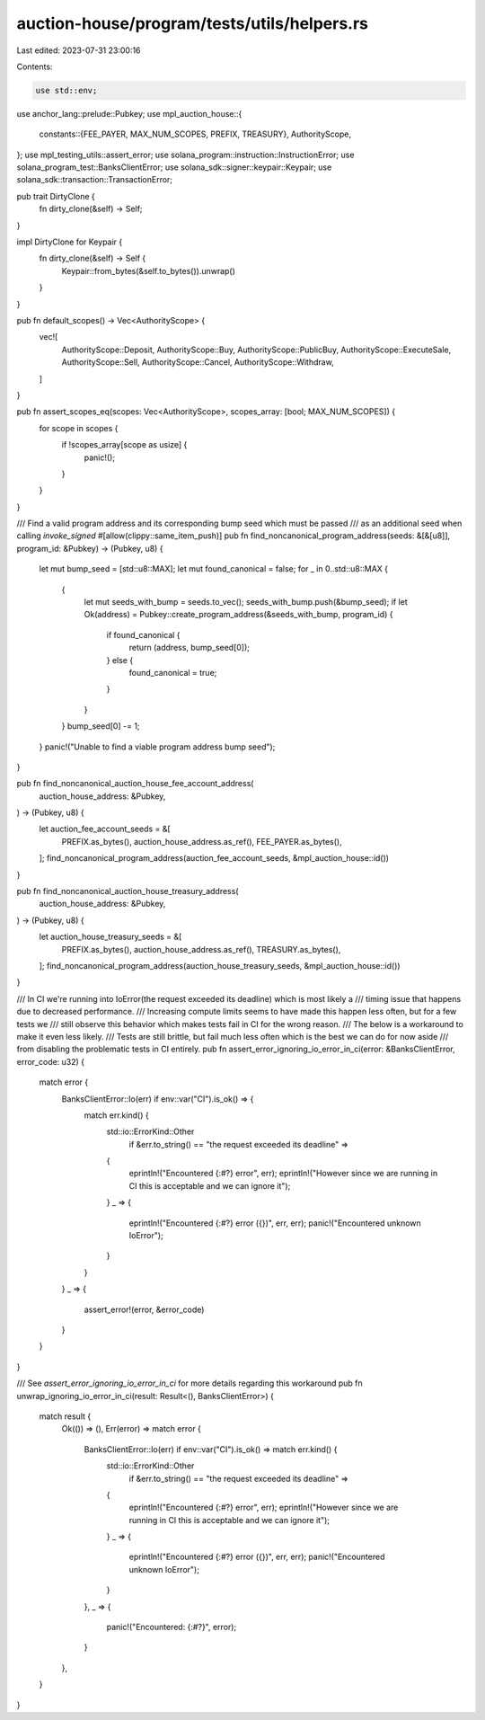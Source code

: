 auction-house/program/tests/utils/helpers.rs
============================================

Last edited: 2023-07-31 23:00:16

Contents:

.. code-block:: rs

    use std::env;

use anchor_lang::prelude::Pubkey;
use mpl_auction_house::{
    constants::{FEE_PAYER, MAX_NUM_SCOPES, PREFIX, TREASURY},
    AuthorityScope,
};
use mpl_testing_utils::assert_error;
use solana_program::instruction::InstructionError;
use solana_program_test::BanksClientError;
use solana_sdk::signer::keypair::Keypair;
use solana_sdk::transaction::TransactionError;

pub trait DirtyClone {
    fn dirty_clone(&self) -> Self;
}

impl DirtyClone for Keypair {
    fn dirty_clone(&self) -> Self {
        Keypair::from_bytes(&self.to_bytes()).unwrap()
    }
}

pub fn default_scopes() -> Vec<AuthorityScope> {
    vec![
        AuthorityScope::Deposit,
        AuthorityScope::Buy,
        AuthorityScope::PublicBuy,
        AuthorityScope::ExecuteSale,
        AuthorityScope::Sell,
        AuthorityScope::Cancel,
        AuthorityScope::Withdraw,
    ]
}

pub fn assert_scopes_eq(scopes: Vec<AuthorityScope>, scopes_array: [bool; MAX_NUM_SCOPES]) {
    for scope in scopes {
        if !scopes_array[scope as usize] {
            panic!();
        }
    }
}

/// Find a valid program address and its corresponding bump seed which must be passed
/// as an additional seed when calling `invoke_signed`
#[allow(clippy::same_item_push)]
pub fn find_noncanonical_program_address(seeds: &[&[u8]], program_id: &Pubkey) -> (Pubkey, u8) {
    let mut bump_seed = [std::u8::MAX];
    let mut found_canonical = false;
    for _ in 0..std::u8::MAX {
        {
            let mut seeds_with_bump = seeds.to_vec();
            seeds_with_bump.push(&bump_seed);
            if let Ok(address) = Pubkey::create_program_address(&seeds_with_bump, program_id) {
                if found_canonical {
                    return (address, bump_seed[0]);
                } else {
                    found_canonical = true;
                }
            }
        }
        bump_seed[0] -= 1;
    }
    panic!("Unable to find a viable program address bump seed");
}

pub fn find_noncanonical_auction_house_fee_account_address(
    auction_house_address: &Pubkey,
) -> (Pubkey, u8) {
    let auction_fee_account_seeds = &[
        PREFIX.as_bytes(),
        auction_house_address.as_ref(),
        FEE_PAYER.as_bytes(),
    ];
    find_noncanonical_program_address(auction_fee_account_seeds, &mpl_auction_house::id())
}

pub fn find_noncanonical_auction_house_treasury_address(
    auction_house_address: &Pubkey,
) -> (Pubkey, u8) {
    let auction_house_treasury_seeds = &[
        PREFIX.as_bytes(),
        auction_house_address.as_ref(),
        TREASURY.as_bytes(),
    ];
    find_noncanonical_program_address(auction_house_treasury_seeds, &mpl_auction_house::id())
}

/// In CI we're running into IoError(the request exceeded its deadline) which is most likely a
/// timing issue that happens due to decreased performance.
/// Increasing compute limits seems to have made this happen less often, but for a few tests we
/// still observe this behavior which makes tests fail in CI for the wrong reason.
/// The below is a workaround to make it even less likely.
/// Tests are still brittle, but fail much less often which is the best we can do for now aside
/// from disabling the problematic tests in CI entirely.
pub fn assert_error_ignoring_io_error_in_ci(error: &BanksClientError, error_code: u32) {
    match error {
        BanksClientError::Io(err) if env::var("CI").is_ok() => {
            match err.kind() {
                std::io::ErrorKind::Other
                    if &err.to_string() == "the request exceeded its deadline" =>
                {
                    eprintln!("Encountered {:#?} error", err);
                    eprintln!("However since we are running in CI this is acceptable and we can ignore it");
                }
                _ => {
                    eprintln!("Encountered {:#?} error ({})", err, err);
                    panic!("Encountered unknown IoError");
                }
            }
        }
        _ => {
            assert_error!(error, &error_code)
        }
    }
}

/// See `assert_error_ignoring_io_error_in_ci` for more details regarding this workaround
pub fn unwrap_ignoring_io_error_in_ci(result: Result<(), BanksClientError>) {
    match result {
        Ok(()) => (),
        Err(error) => match error {
            BanksClientError::Io(err) if env::var("CI").is_ok() => match err.kind() {
                std::io::ErrorKind::Other
                    if &err.to_string() == "the request exceeded its deadline" =>
                {
                    eprintln!("Encountered {:#?} error", err);
                    eprintln!("However since we are running in CI this is acceptable and we can ignore it");
                }
                _ => {
                    eprintln!("Encountered {:#?} error ({})", err, err);
                    panic!("Encountered unknown IoError");
                }
            },
            _ => {
                panic!("Encountered: {:#?}", error);
            }
        },
    }
}


